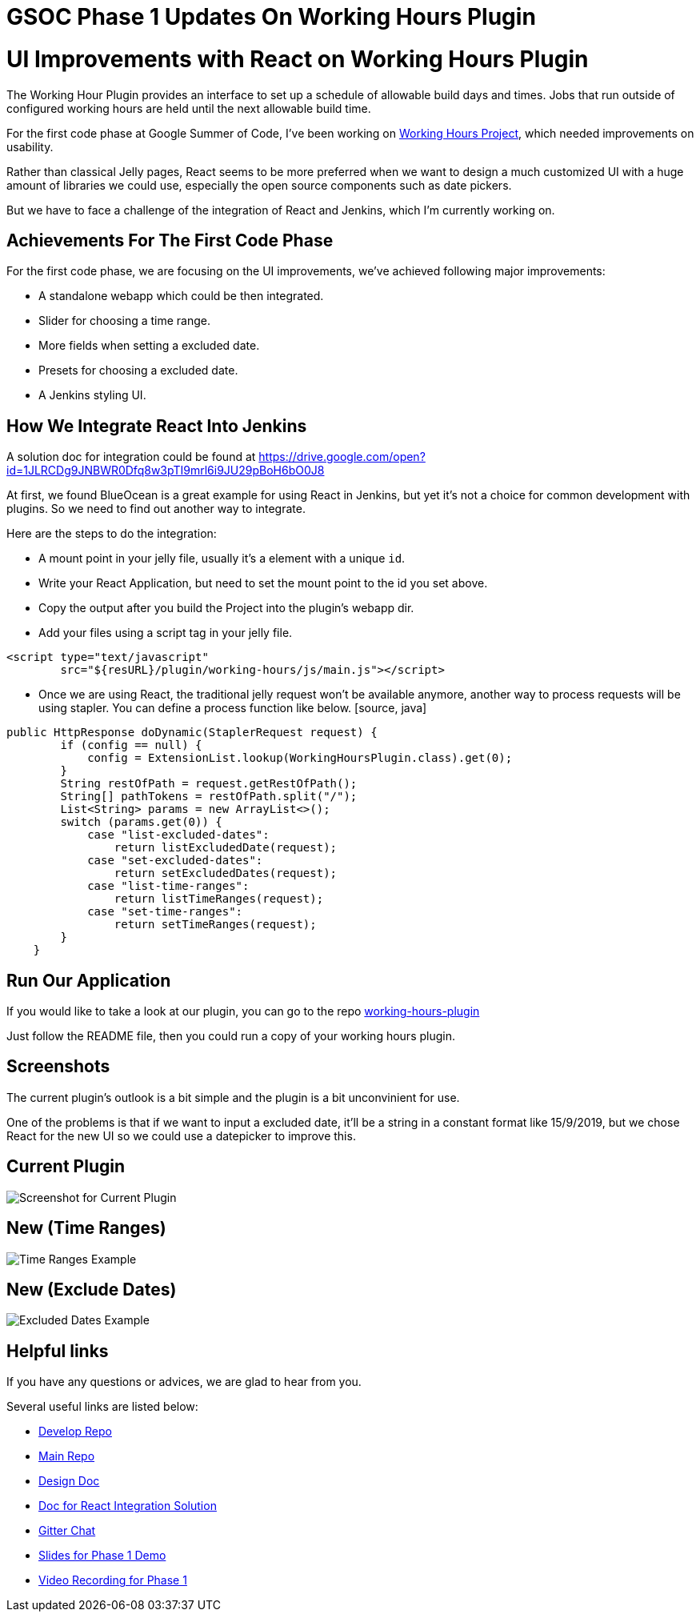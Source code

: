 = GSOC Phase 1 Updates On Working Hours Plugin
:page-tags: react, plugins, gsoc

:page-author: jackshen


= UI Improvements with React on Working Hours Plugin

The Working Hour Plugin provides an interface to set up a schedule of allowable build days and times.  Jobs that run outside of configured working hours are held until the next allowable build time.  

For the first code phase at Google Summer of Code, I've been working on link:/projects/gsoc/2019/working-hours-improvements/[Working Hours Project], which needed improvements on usability.

Rather than classical Jelly pages, React seems to be more preferred when we want to design a much customized UI with a huge amount of libraries we could use, especially the open source components such as date pickers.

But we have to face a challenge of the integration of React and Jenkins, which I'm currently working on.

== Achievements For The First Code Phase

For the first code phase, we are focusing on the UI improvements, we've achieved following major improvements:

* A standalone webapp which could be then integrated.
* Slider for choosing a time range.
* More fields when setting a excluded date.
* Presets for choosing a excluded date.
* A Jenkins styling UI.

== How We Integrate React Into Jenkins

A solution doc for integration could be found at 
https://drive.google.com/open?id=1JLRCDg9JNBWR0Dfq8w3pTI9mrl6i9JU29pBoH6bO0J8

At first, we found BlueOcean is a great example for using React in Jenkins, but yet it's not a choice for common development with plugins. So we need to find out another way to integrate.

Here are the steps to do the integration:

* A mount point in your jelly file, usually it's a element with a unique `id`.
* Write your React Application, but need to set the mount point to the id you set above.
* Copy the output after you build the Project into the plugin's webapp dir.
* Add your files using a script tag in your jelly file.
[source, html]
----
<script type="text/javascript" 
        src="${resURL}/plugin/working-hours/js/main.js"></script>
---- 
* Once we are using React, the traditional jelly request won't be available anymore, another way to process requests will be using stapler. You can define a process function like below.
 [source, java]
----
public HttpResponse doDynamic(StaplerRequest request) {
        if (config == null) {
            config = ExtensionList.lookup(WorkingHoursPlugin.class).get(0);
        }
        String restOfPath = request.getRestOfPath();
        String[] pathTokens = restOfPath.split("/");
        List<String> params = new ArrayList<>();
        switch (params.get(0)) {
            case "list-excluded-dates":
                return listExcludedDate(request);
            case "set-excluded-dates":
                return setExcludedDates(request);
            case "list-time-ranges":
                return listTimeRanges(request);
            case "set-time-ranges":
                return setTimeRanges(request);
        }
    }
---- 

== Run Our Application

If you would like to take a look at our plugin, you can go to the repo
link:https://github.com/jenkinsci/working-hours-plugin/tree/dev[working-hours-plugin]

Just follow the README file, then you could run a copy of your working hours plugin.

== Screenshots 

The current plugin's outlook is a bit simple and the plugin is a bit unconvinient for use.

One of the problems is that if we want to input a excluded date, it'll be a string in a constant format like 15/9/2019, but we chose React for the new UI so we could use a datepicker to improve this.

== Current Plugin

image:/post-images/working-hours/working-hours-config.png[Screenshot for Current Plugin]

== New (Time Ranges)

image:/post-images/working-hours/working-hours-example-time-range.png[Time Ranges Example]

== New (Exclude Dates)

image:/post-images/working-hours/working-hours-exmaple-excluded-date.png[Excluded Dates Example]

== Helpful links

If you have any questions or advices, we are glad to hear from you.

Several useful links are listed below:

* link:https://github.com/jenkinsci/working-hours-plugin/tree/dev[Develop Repo]
* link:https://github.com/jenkinsci/working-hours-plugin[Main Repo]
* link:https://docs.google.com/document/d/1SezLtQejur2ji-KUur3dC3TXK8ivxrttiwHYbTkA8Yk/edit#[Design Doc]
* link:https://drive.google.com/open?id=1JLRCDg9JNBWR0Dfq8w3pTI9mrl6i9JU29pBoH6bO0J8[Doc for React Integration Solution ]
* link:https://app.gitter.im/#/room/#jenkinsci_working-hours-plugin:gitter.im[
    Gitter Chat
]
* link:https://docs.google.com/presentation/d/1Psz6MrYvw81D_7d8pfW04FDoBtexlSVdgrbqp99Wjm0/edit?usp=sharing[
    Slides for Phase 1 Demo
]
* link:https://www.youtube.com/watch?v=MDs0Vr7gnnA[
    Video Recording for Phase 1
]
